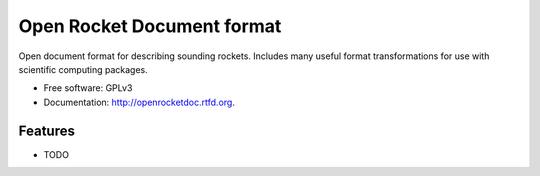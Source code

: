 ===============================
Open Rocket Document format
===============================

Open document format for describing sounding rockets. Includes many useful
format transformations for use with scientific computing packages.


* Free software: GPLv3
* Documentation: http://openrocketdoc.rtfd.org.

Features
--------

* TODO
